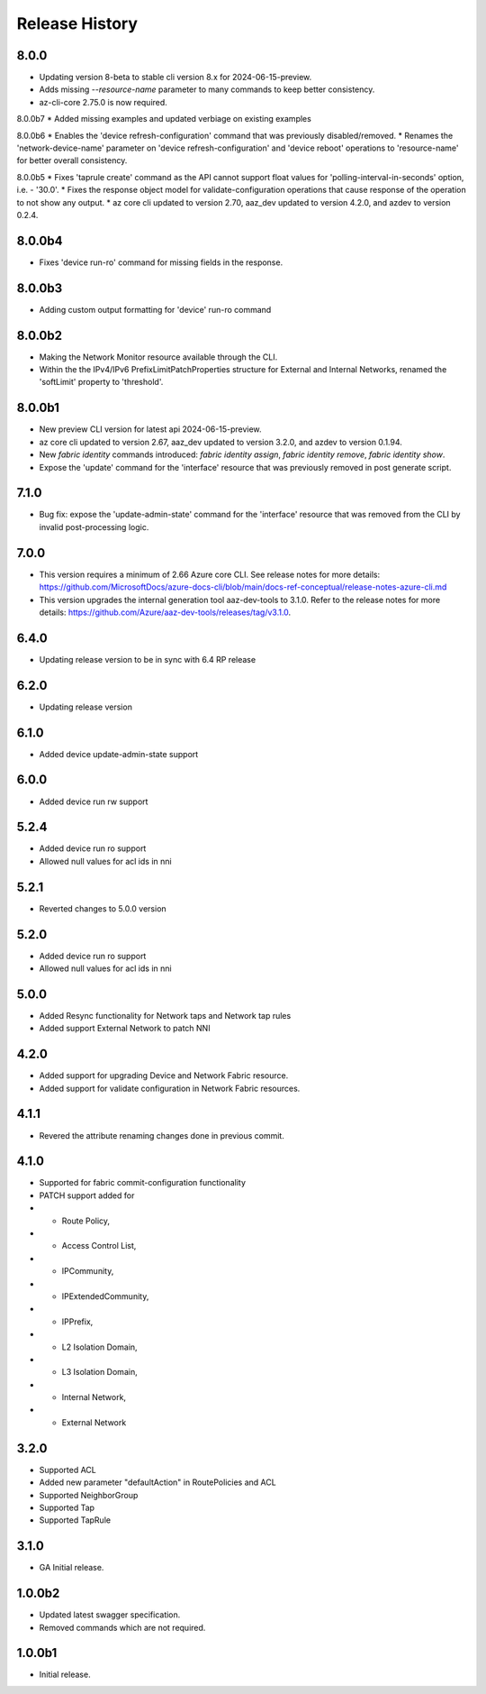 .. :changelog:

Release History
===============
8.0.0
++++++
* Updating version 8-beta to stable cli version 8.x for 2024-06-15-preview.
* Adds missing `--resource-name` parameter to many commands to keep better consistency.
* az-cli-core 2.75.0 is now required.

8.0.0b7
* Added missing examples and updated verbiage on existing examples

8.0.0b6
* Enables the 'device refresh-configuration' command that was previously disabled/removed.
* Renames the 'network-device-name' parameter on 'device refresh-configuration' and 'device reboot' operations to 'resource-name' for better overall consistency.

8.0.0b5
* Fixes 'taprule create' command as the API cannot support float values for 'polling-interval-in-seconds' option, i.e. - '30.0'.
* Fixes the response object model for validate-configuration operations that cause response of the operation to not show any output.
* az core cli updated to version 2.70, aaz_dev updated to version 4.2.0, and azdev to version 0.2.4.

8.0.0b4
++++++
* Fixes 'device run-ro' command for missing fields in the response.

8.0.0b3
++++++
* Adding custom output formatting for 'device' run-ro command

8.0.0b2
++++++
* Making the Network Monitor resource available through the CLI.
* Within the the IPv4/IPv6 PrefixLimitPatchProperties structure for External and Internal Networks, renamed the 'softLimit' property to 'threshold'.

8.0.0b1
++++++
* New preview CLI version for latest api 2024-06-15-preview.
* az core cli updated to version 2.67, aaz_dev updated to version 3.2.0, and azdev to version 0.1.94.
* New `fabric identity` commands introduced: `fabric identity assign`, `fabric identity remove`, `fabric identity show`.
* Expose the 'update' command for the 'interface' resource that was previously removed in post generate script.

7.1.0
++++++
* Bug fix: expose the 'update-admin-state' command for the 'interface' resource that was removed from the CLI by invalid post-processing logic.

7.0.0
++++++
* This version requires a minimum of 2.66 Azure core CLI. See release notes for more details: https://github.com/MicrosoftDocs/azure-docs-cli/blob/main/docs-ref-conceptual/release-notes-azure-cli.md
* This version upgrades the internal generation tool aaz-dev-tools to 3.1.0. Refer to the release notes for more details: https://github.com/Azure/aaz-dev-tools/releases/tag/v3.1.0.

6.4.0
++++++
* Updating release version to be in sync with 6.4 RP release

6.2.0
++++++
* Updating release version

6.1.0
++++++
* Added device update-admin-state support

6.0.0
++++++
* Added device run rw support

5.2.4
++++++
* Added device run ro support
* Allowed null values for acl ids in nni

5.2.1
++++++
* Reverted changes to 5.0.0 version

5.2.0
++++++
* Added device run ro support
* Allowed null values for acl ids in nni

5.0.0
++++++
* Added Resync functionality for Network taps and Network tap rules
* Added support External Network to patch NNI

4.2.0
++++++
* Added support for upgrading Device and Network Fabric resource.
* Added support for validate configuration in Network Fabric resources.

4.1.1
++++++
* Revered the attribute renaming changes done in previous commit.

4.1.0
++++++
* Supported for fabric commit-configuration functionality
* PATCH support added for
*	- Route Policy,
*	- Access Control List,
*	- IPCommunity,
*	- IPExtendedCommunity,
*	- IPPrefix,
*	- L2 Isolation Domain,
*	- L3 Isolation Domain,
*	- Internal Network,
*	- External Network

3.2.0
++++++
* Supported ACL
* Added new parameter "defaultAction" in RoutePolicies and ACL
* Supported NeighborGroup
* Supported Tap
* Supported TapRule

3.1.0
++++++
* GA Initial release.

1.0.0b2
++++++
* Updated latest swagger specification.
* Removed commands which are not required.

1.0.0b1
++++++
* Initial release.